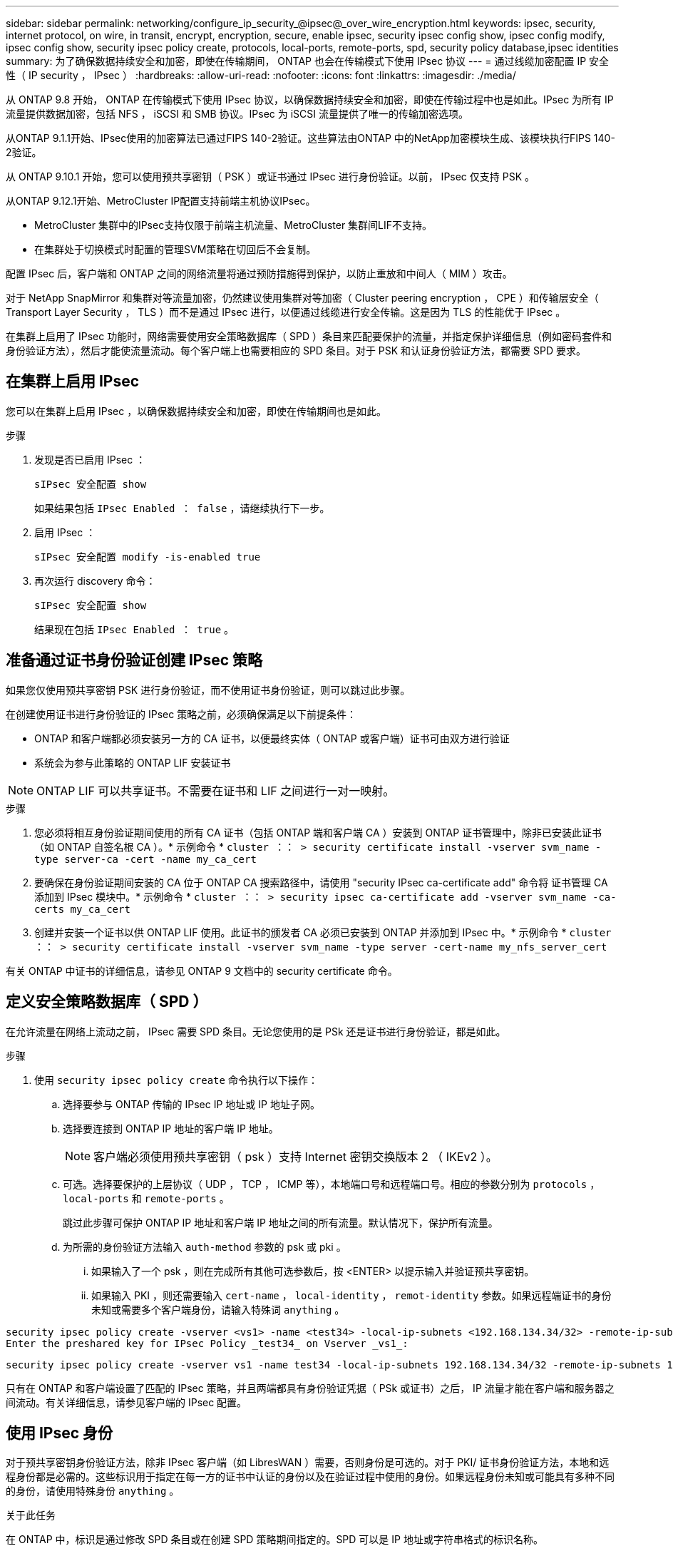 ---
sidebar: sidebar 
permalink: networking/configure_ip_security_@ipsec@_over_wire_encryption.html 
keywords: ipsec, security, internet protocol, on wire, in transit, encrypt, encryption, secure, enable ipsec, security ipsec config show, ipsec config modify, ipsec config show, security ipsec policy create, protocols, local-ports, remote-ports, spd, security policy database,ipsec identities 
summary: 为了确保数据持续安全和加密，即使在传输期间， ONTAP 也会在传输模式下使用 IPsec 协议 
---
= 通过线缆加密配置 IP 安全性（ IP security ， IPsec ）
:hardbreaks:
:allow-uri-read: 
:nofooter: 
:icons: font
:linkattrs: 
:imagesdir: ./media/


[role="lead"]
从 ONTAP 9.8 开始， ONTAP 在传输模式下使用 IPsec 协议，以确保数据持续安全和加密，即使在传输过程中也是如此。IPsec 为所有 IP 流量提供数据加密，包括 NFS ， iSCSI 和 SMB 协议。IPsec 为 iSCSI 流量提供了唯一的传输加密选项。

从ONTAP 9.1.1开始、IPsec使用的加密算法已通过FIPS 140-2验证。这些算法由ONTAP 中的NetApp加密模块生成、该模块执行FIPS 140-2验证。

从 ONTAP 9.10.1 开始，您可以使用预共享密钥（ PSK ）或证书通过 IPsec 进行身份验证。以前， IPsec 仅支持 PSK 。

从ONTAP 9.12.1开始、MetroCluster IP配置支持前端主机协议IPsec。

* MetroCluster 集群中的IPsec支持仅限于前端主机流量、MetroCluster 集群间LIF不支持。
* 在集群处于切换模式时配置的管理SVM策略在切回后不会复制。


配置 IPsec 后，客户端和 ONTAP 之间的网络流量将通过预防措施得到保护，以防止重放和中间人（ MIM ）攻击。

对于 NetApp SnapMirror 和集群对等流量加密，仍然建议使用集群对等加密（ Cluster peering encryption ， CPE ）和传输层安全（ Transport Layer Security ， TLS ）而不是通过 IPsec 进行，以便通过线缆进行安全传输。这是因为 TLS 的性能优于 IPsec 。

在集群上启用了 IPsec 功能时，网络需要使用安全策略数据库（ SPD ）条目来匹配要保护的流量，并指定保护详细信息（例如密码套件和身份验证方法），然后才能使流量流动。每个客户端上也需要相应的 SPD 条目。对于 PSK 和认证身份验证方法，都需要 SPD 要求。



== 在集群上启用 IPsec

您可以在集群上启用 IPsec ，以确保数据持续安全和加密，即使在传输期间也是如此。

.步骤
. 发现是否已启用 IPsec ：
+
`sIPsec 安全配置 show`

+
如果结果包括 `IPsec Enabled ： false` ，请继续执行下一步。

. 启用 IPsec ：
+
`sIPsec 安全配置 modify -is-enabled true`

. 再次运行 discovery 命令：
+
`sIPsec 安全配置 show`

+
结果现在包括 `IPsec Enabled ： true` 。





== 准备通过证书身份验证创建 IPsec 策略

如果您仅使用预共享密钥 PSK 进行身份验证，而不使用证书身份验证，则可以跳过此步骤。

在创建使用证书进行身份验证的 IPsec 策略之前，必须确保满足以下前提条件：

* ONTAP 和客户端都必须安装另一方的 CA 证书，以便最终实体（ ONTAP 或客户端）证书可由双方进行验证
* 系统会为参与此策略的 ONTAP LIF 安装证书



NOTE: ONTAP LIF 可以共享证书。不需要在证书和 LIF 之间进行一对一映射。

.步骤
. 您必须将相互身份验证期间使用的所有 CA 证书（包括 ONTAP 端和客户端 CA ）安装到 ONTAP 证书管理中，除非已安装此证书（如 ONTAP 自签名根 CA ）。* 示例命令 * `cluster ：： > security certificate install -vserver svm_name -type server-ca -cert -name my_ca_cert`
. 要确保在身份验证期间安装的 CA 位于 ONTAP CA 搜索路径中，请使用 "security IPsec ca-certificate add" 命令将 证书管理 CA 添加到 IPsec 模块中。* 示例命令 * `cluster ：： > security ipsec ca-certificate add -vserver svm_name -ca-certs my_ca_cert`
. 创建并安装一个证书以供 ONTAP LIF 使用。此证书的颁发者 CA 必须已安装到 ONTAP 并添加到 IPsec 中。* 示例命令 * `cluster ：： > security certificate install -vserver svm_name -type server -cert-name my_nfs_server_cert`


有关 ONTAP 中证书的详细信息，请参见 ONTAP 9 文档中的 security certificate 命令。



== 定义安全策略数据库（ SPD ）

在允许流量在网络上流动之前， IPsec 需要 SPD 条目。无论您使用的是 PSk 还是证书进行身份验证，都是如此。

.步骤
. 使用 `security ipsec policy create` 命令执行以下操作：
+
.. 选择要参与 ONTAP 传输的 IPsec IP 地址或 IP 地址子网。
.. 选择要连接到 ONTAP IP 地址的客户端 IP 地址。
+

NOTE: 客户端必须使用预共享密钥（ psk ）支持 Internet 密钥交换版本 2 （ IKEv2 ）。

.. 可选。选择要保护的上层协议（ UDP ， TCP ， ICMP 等），本地端口号和远程端口号。相应的参数分别为 `protocols` ， `local-ports` 和 `remote-ports` 。
+
跳过此步骤可保护 ONTAP IP 地址和客户端 IP 地址之间的所有流量。默认情况下，保护所有流量。

.. 为所需的身份验证方法输入 `auth-method` 参数的 psk 或 pki 。
+
... 如果输入了一个 psk ，则在完成所有其他可选参数后，按 <ENTER> 以提示输入并验证预共享密钥。
... 如果输入 PKI ，则还需要输入 `cert-name` ， `local-identity` ， `remot-identity` 参数。如果远程端证书的身份未知或需要多个客户端身份，请输入特殊词 `anything` 。






....
security ipsec policy create -vserver <vs1> -name <test34> -local-ip-subnets <192.168.134.34/32> -remote-ip-subnets <192.168.134.44/32>
Enter the preshared key for IPsec Policy _test34_ on Vserver _vs1_:
....
....
security ipsec policy create -vserver vs1 -name test34 -local-ip-subnets 192.168.134.34/32 -remote-ip-subnets 192.168.134.44/32 -local-ports 2049 -protocols tcp -auth-method PKI -cert-name my_nfs_server_cert -local-identity CN=netapp.ipsec.lif1.vs0 -remote-identity ANYTHING
....
只有在 ONTAP 和客户端设置了匹配的 IPsec 策略，并且两端都具有身份验证凭据（ PSk 或证书）之后， IP 流量才能在客户端和服务器之间流动。有关详细信息，请参见客户端的 IPsec 配置。



== 使用 IPsec 身份

对于预共享密钥身份验证方法，除非 IPsec 客户端（如 LibresWAN ）需要，否则身份是可选的。对于 PKI/ 证书身份验证方法，本地和远程身份都是必需的。这些标识用于指定在每一方的证书中认证的身份以及在验证过程中使用的身份。如果远程身份未知或可能具有多种不同的身份，请使用特殊身份 `anything` 。

.关于此任务
在 ONTAP 中，标识是通过修改 SPD 条目或在创建 SPD 策略期间指定的。SPD 可以是 IP 地址或字符串格式的标识名称。

.步骤
要修改现有 SPD 的身份设置，请使用以下命令：

`sIPsec 安全策略修改`

.命令示例
`sIPsec 安全策略 modify -vserver _vs1_ -name _test34_ -local-identity _192.168.134.34_ -remote-identity _client.fooboo.com_`



== IPsec 多客户端配置

如果少数客户端需要利用 IPsec ，则为每个客户端使用一个 SPD 条目就足以满足要求。但是，当数百甚至数千个客户端需要利用 IPsec 时， NetApp 建议使用 IPsec 多客户端配置。

.关于此任务
ONTAP 支持将多个网络中的多个客户端连接到启用了 IPsec 的单个 SVM IP 地址。您可以使用以下方法之一完成此操作：

* * 子网配置 *
+
要允许特定子网上的所有客户端（例如 192.168.134.0/24 ）使用单个 SPD 策略条目连接到单个 SVM IP 地址，您必须以子网形式指定 `remot-ip-subnets` 。此外，您还必须使用正确的客户端标识指定 `remot-identity` 字段。




NOTE: 在子网配置中使用单个策略条目时，该子网中的 IPsec 客户端将共享 IPsec 身份和预共享密钥（ PSk ）。但是，对于证书身份验证，情况并非如此。使用证书时，每个客户端都可以使用自己的唯一证书或共享证书进行身份验证。ONTAP IPsec 会根据安装在其本地信任存储上的 CA 检查证书的有效性。ONTAP 还支持证书撤消列表（ Certificate Revocation List ， CRL ）检查。

* * 允许所有客户端配置 *
+
要允许任何客户端（无论其源 IP 地址如何）连接到启用了 SVM IPsec 的 IP 地址，请在指定 `remote-ip-subnets` 字段时使用 `0.0.0.0/0` 通配符。

+
此外，您还必须使用正确的客户端标识指定 `remot-identity` 字段。对于证书身份验证，您可以输入 `anything` 。

+
此外，如果使用 `0.0.0.0/0` 通配符，则必须配置要使用的特定本地或远程端口号。例如， `NFS 端口 2049` 。

+
.步骤
.. 使用以下命令之一为多个客户端配置 IPsec ：
+
... 如果使用 * 子网配置 * 支持多个 IPsec 客户端：
+
`sIPsec 安全策略 create -vserver _vserver_name_ -name _policy_name_ -local-ip-subnets _ipsec_ip_address/32_ -remote-ip-subnets _ip_address/subnet_ -local-identity _local_id_ -remote-identity _remote_id_`

+
.命令示例
`sIPsec 安全策略 create -vserver _vs1_ -name _subnet134_ -local-ip-subnets _192.168.134.344/32_ -remote-ip-subnets _192.168.134.0/24 _ -local-identity _ontap_side _identity_ -remote-identity _client_side identity_`

... 如果使用 * 允许所有客户端配置 * 来支持多个 IPsec 客户端：
+
`sIPsec 安全策略 create -vserver _vserver_name_ -name _policy_name_ -local-ip-subnets _ipsec_ip_address/32_ -remote-ip-subnets _0.0.0.0/0_ -local-ports _port_number_ -local-identity _local_id_ -remote-identity _remote_identity_id_`

+
.命令示例
`sIPsec 安全策略 create -vserver _vs1_ -name _test35_ -local-ip-subnets _ipsec_ip_address/32_ -remote-ip-subnets _0.0.0.0/0_ -local-ports _2049_ -local-identity _ontap_side _identity_ -remote-identity _client_side identity_`









== IPsec 统计信息

通过协商，可以在 ONTAP SVM IP 地址和客户端 IP 地址之间建立一个称为 "ike 安全关联（ SA ） " 的安全通道。IPsec SAS 安装在两个端点上，用于执行实际的数据加密和解密工作。

您可以使用 statistics 命令来检查 IPsec SAS 和 ike SAS 的状态。

.命令示例
IKESA 命令示例：

`sIPsec Security show-ikesasa -node _hosting node_name_for_SVM_IP_`

IPsec SA 命令和输出示例：

`sipsec ecurity show-ipsecsa -node _hosting node_name_for_SVM_IP_`

....
cluster1::> security ipsec show-ikesa -node cluster1-node1
            Policy Local           Remote
Vserver     Name   Address         Address         Initator-SPI     State
----------- ------ --------------- --------------- ---------------- -----------
vs1         test34
                   192.168.134.34  192.168.134.44  c764f9ee020cec69 ESTABLISHED
....
IPsec SA 命令和输出示例：

....
security ipsec show-ipsecsa -node hosting_node_name_for_svm_ip

cluster1::> security ipsec show-ipsecsa -node cluster1-node1
            Policy  Local           Remote          Inbound  Outbound
Vserver     Name    Address         Address         SPI      SPI      State
----------- ------- --------------- --------------- -------- -------- ---------
vs1         test34
                    192.168.134.34  192.168.134.44  c4c5b3d6 c2515559 INSTALLED
....